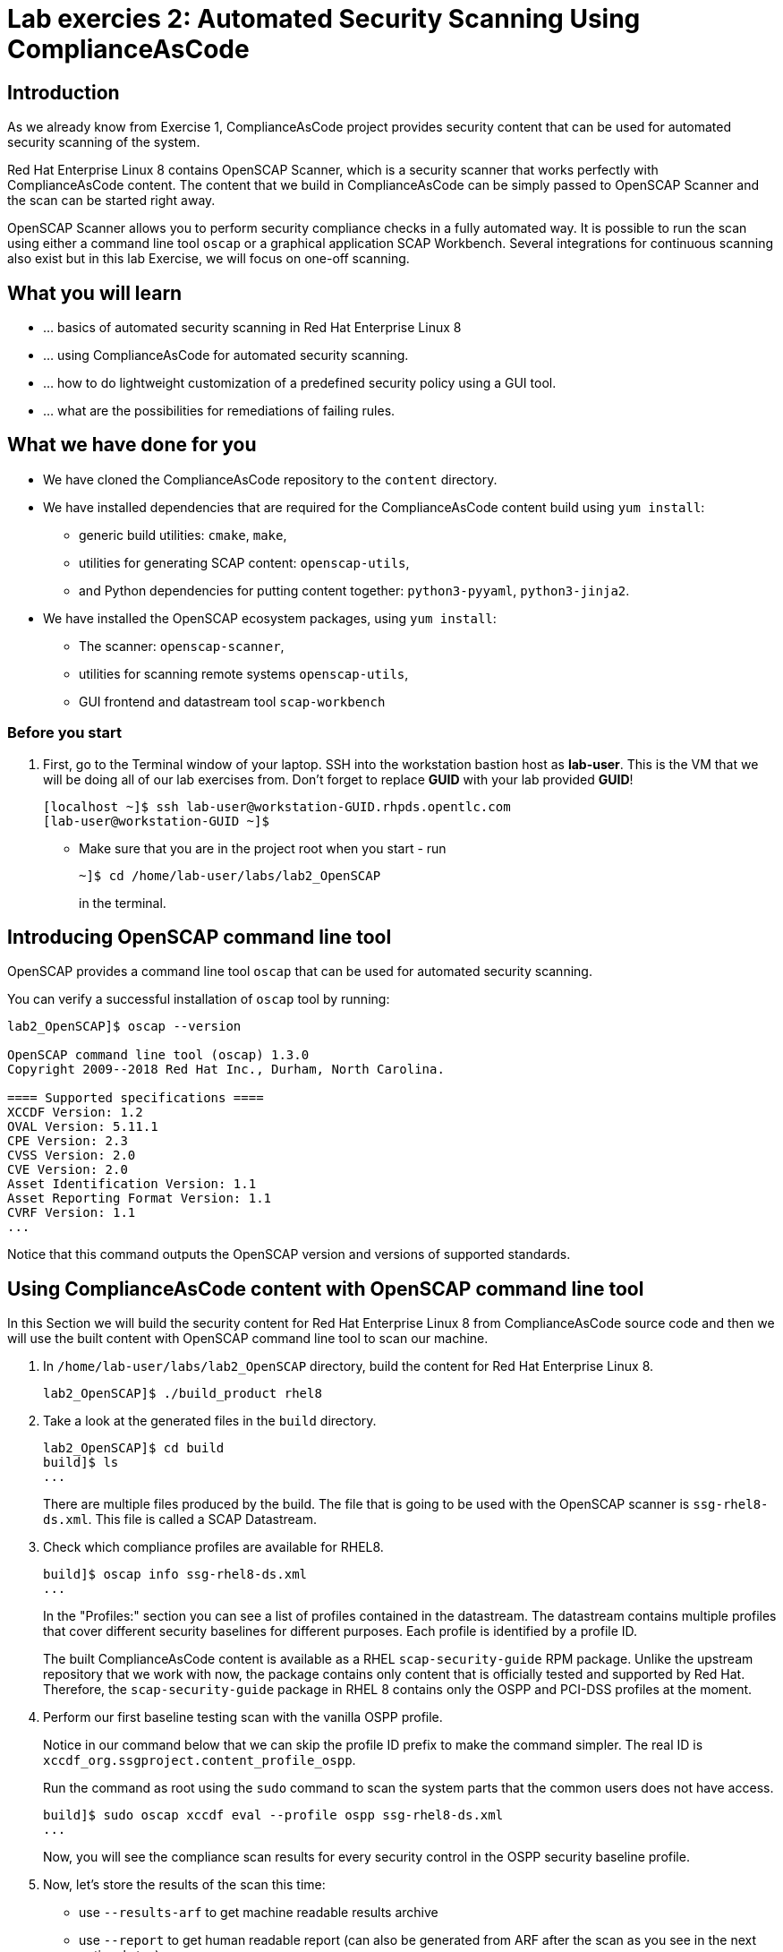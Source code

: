 = Lab exercies 2: Automated Security Scanning Using ComplianceAsCode

:imagesdir: images

== Introduction

As we already know from Exercise 1, ComplianceAsCode project provides security content that can be used for automated security scanning of the system.

Red Hat Enterprise Linux 8 contains OpenSCAP Scanner, which is a security scanner that works perfectly with ComplianceAsCode content.
The content that we build in ComplianceAsCode can be simply passed to OpenSCAP Scanner and the scan can be started right away.

OpenSCAP Scanner allows you to perform security compliance checks in a fully automated way.
It is possible to run the scan using either a command line  tool `oscap` or a graphical application SCAP Workbench.
Several integrations for continuous scanning also exist but in this lab Exercise, we will focus on one-off scanning.

== What you will learn

* ... basics of automated security scanning in Red Hat Enterprise Linux 8
* ... using ComplianceAsCode for automated security scanning.
* ... how to do lightweight customization of a predefined security policy using a GUI tool.
* ... what are the possibilities for remediations of failing rules.


== What we have done for you

* We have cloned the ComplianceAsCode repository to the `content` directory.
* We have installed dependencies that are required for the ComplianceAsCode content build using `yum install`:
** generic build utilities: `cmake`, `make`,
** utilities for generating SCAP content: `openscap-utils`,
** and Python dependencies for putting content together: `python3-pyyaml`, `python3-jinja2`.
* We have installed the OpenSCAP ecosystem packages, using `yum install`:
** The scanner: `openscap-scanner`,
** utilities for scanning remote systems `openscap-utils`,
** GUI frontend and datastream tool `scap-workbench`

=== Before you start
. First, go to the Terminal window of your laptop. SSH into the workstation bastion host as *lab-user*.  This is the VM that we will be doing all of our lab exercises from. Don't forget to replace *GUID* with your lab provided *GUID*!
+
[source, text]
[localhost ~]$ ssh lab-user@workstation-GUID.rhpds.opentlc.com
[lab-user@workstation-GUID ~]$
+
* Make sure that you are in the project root when you start - run
+
----
~]$ cd /home/lab-user/labs/lab2_OpenSCAP
----
+
in the terminal.

== Introducing OpenSCAP command line tool

OpenSCAP provides a command line tool `oscap` that can be used for automated security scanning.

You can verify a successful installation of `oscap` tool by running:

----
lab2_OpenSCAP]$ oscap --version

OpenSCAP command line tool (oscap) 1.3.0
Copyright 2009--2018 Red Hat Inc., Durham, North Carolina.

==== Supported specifications ====
XCCDF Version: 1.2
OVAL Version: 5.11.1
CPE Version: 2.3
CVSS Version: 2.0
CVE Version: 2.0
Asset Identification Version: 1.1
Asset Reporting Format Version: 1.1
CVRF Version: 1.1
...
----

Notice that this command outputs the OpenSCAP version and versions of supported standards.

== Using ComplianceAsCode content with OpenSCAP command line tool

In this Section we will build the security content for Red Hat Enterprise Linux 8 from ComplianceAsCode source code and then we will use the built content with OpenSCAP command line tool to scan our machine.

. In `/home/lab-user/labs/lab2_OpenSCAP` directory, build the content for Red Hat Enterprise Linux 8.
+
----
lab2_OpenSCAP]$ ./build_product rhel8
----
+
. Take a look at the generated files in the `build` directory.
+
----
lab2_OpenSCAP]$ cd build
build]$ ls
...
----
+
There are multiple files produced by the build. The file that is going to be used with the OpenSCAP scanner is `ssg-rhel8-ds.xml`. This file is called a SCAP Datastream.
+
. Check which compliance profiles are available for RHEL8.
+
----
build]$ oscap info ssg-rhel8-ds.xml
...
----
+
In the "Profiles:" section you can see a list of profiles contained in the datastream.
The datastream contains multiple profiles that cover different security baselines for different purposes.
Each profile is identified by a profile ID.
+
The built ComplianceAsCode content is available as a RHEL `scap-security-guide` RPM package.
Unlike the upstream repository that we work with now, the package contains only content that is officially tested and supported by Red Hat.
Therefore, the `scap-security-guide` package in RHEL 8 contains only the OSPP and PCI-DSS profiles at the moment.
+
. Perform our first baseline testing scan with the vanilla OSPP profile.
+
Notice in our command below that we can skip the profile ID prefix to make the command simpler.
The real ID is `xccdf_org.ssgproject.content_profile_ospp`.
+
Run the command as root using the `sudo` command to scan the system parts that the common users does not have access.
+
----
build]$ sudo oscap xccdf eval --profile ospp ssg-rhel8-ds.xml
...
----
+
Now, you will see the compliance scan results for every security control in the OSPP security baseline profile.
+
. Now, let's store the results of the scan this time:
+
--
* use `--results-arf` to get machine readable results archive
* use `--report` to get human readable report (can also be generated from ARF after the scan as you see in the next optional step)
* use `--oval-results` to get detailed results in the report
+
----
build]$ sudo oscap xccdf eval --profile ospp --results-arf /tmp/arf.xml --report /tmp/report.html --oval-results ./ssg-rhel8-ds.xml
...
----

[NOTE]
====
You can also generate the HTML report later by executing
----
build]$ oscap xccdf generate report /tmp/arf.xml > /tmp/report.html
----
====
--

. Now switch to the console view, and open the report in Firefox web browser by typing following in the terminal.
+
----
[lab-user@workstation-GUID ~]$ firefox /tmp/report.html
----
+
You will see the compliance scan results for every security control in the OSPP security baseline profile in HTML format.
+
image:lab1.1-scapreport.png[]

. Rules can have several types of results but the most common ones are *pass* and *fail*, which indicate whether a particular security control has passed or failed the scan.
Other results you can frequently encounter are *notapplicable*, for rules that have been skipped as not relevant to the scanned system and *notchecked*, for rules without an automated check.

. Click on the rule title in the HTML report.
+
image:lab1.1-clickrule.png[]

. This will bring up a pop-up dialog that allows you to examine why a particular rule failed or passed.
For example, if a rule is testing file permissions on a list of files, it will specify which files failed and what are their permission bits.

image::scap_report_pass.png[]

image::scap_report_fail.png[]


== Customizing existing SCAP security content using SCAP Workbench

. In the console view, click *Activities* at the top left part of the screen, and select the green circular icon of SCAP Workbench.

. After Workbench starts, select *Other SCAP content* in a drop-down list, and click on *Load Content*. A file browser window will show up. Locate `ssg-rhel8-ds.xml` from `/home/lab-user/labs/lab2_OpenSCAP/build` directory and click to *Open* to open the compliance content for Red Hat Enterprise Linux 8 that we have built in the previous Section.
+
image:load_content.png[]
+
image::scap_workbench_opened.png[SCAP Workbench opened, profile selected]

. Let's customize the PCI-DSS Control baseline.
Select this profile from the *Profile* drop-down list.
Click *Customize*.
+
image:select_profile.png[]

. In the *Customize Profile* pop-up window, leave the default New Profile ID name and click *OK*.
+
image:lab1.2-newprofileID.png[500,500]

. Now you can select and unselect rules according to your organization's needs and change values such as minimum password length to tailor the compliance profile.
After you are done customizing click *OK* to save the profile.
You have now created a new custom profile.
+
image::scap_workbench_tailoring.png[SCAP Workbench content customization]

. Now let's run a test scan with the new custom profile we just created.
Click *Scan* and inspect the results.
When prompted for the password for Lab User, type *r3dh4t1!*.
This will take a few minutes so feel free to move on with the lab exercise and not wait until the scan is completed.
Close the *Diagnostics* window.
+
image:lab1.2-scapworkbenchscan.png[500,500]

[TIP]
====
You can save the customization to a tailoring file by selecting File->Save Customization Only.
+
image:lab1.2-savecustomization.png[300,300]
====

== Security Remediations with OpenSCAP, Ansible and Bash
Putting the machine into compliance (for example by changing its configuration) is called *remediation* in the SCAP terminology.
Remediation changes the configuration of the machine and it is possible that you will lock yourself out or disable important workloads!
As a result, it is best practice to test the remediation changes before deploying.

We will use terminal on your laptop again - there's no need to use console view for this part.

. Generate an Ansible Playbook that will put your machine into compliance.
We will generate a playbook from the scan results:
+
Use the `--fix-type ansible` option to request an ansible playbook with the fixes:
+
----
build]$ oscap xccdf generate fix --fix-type ansible --result-id "" /tmp/arf.xml > playbook.yml
----
+
We have specified the empty `result-id` because `oscap` supports generation of fixes from  a result file that has results from multiple scans. However, as there is only one result from a single scan, we don't have to specify the result ID explicitly.
+
Check the output using a text editor:
+
----
build]$ nano playbook.yml
----
+
. You can exit `nano` by pressing *ctrl + x*
. Generate Bash remediation script from the scan results. This can be accomplished by running:
+
Use `--fix-type bash` to request a bash script with the fixes
+
----
build]$ oscap xccdf generate fix --fix-type bash --result-id "" /tmp/arf.xml > bash-fix.sh
----
+
We have specified the empty `result-id` because `oscap` supports generation of fixes from  a result file that has results from multiple scans. However, as there is only one result from a single scan, we don't have to specify the result ID explicitely.
+
Check the output using a text editor:
+
----
build]$ nano bash-fix.sh
----
. You can exit `nano` by pressing *ctrl + x*


The Ansible Playbook can be used to configure a system to meet a compliant state. We will discuss using Ansible Playbooks in link:lab4_ansible.adoc[Lab Exercise 4].
The Bash remediation script also can be used to change the configuration of the system.
We recommend to review the contents of these scripts and test them in a testing environment first, as they potentially can do unexpected or harmful changes.

<<top>>

link:README.adoc#table-of-contents[ Table of Contents ] | link:lab3_profiles.adoc[Lab exercise 3 - Create your own security policy from scratch ]
